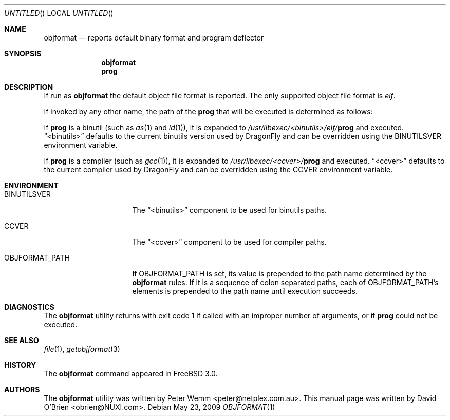 .\"
.\" Copyright (c) 1998 David E. O'Brien
.\"
.\" All rights reserved.
.\"
.\" Redistribution and use in source and binary forms, with or without
.\" modification, are permitted provided that the following conditions
.\" are met:
.\" 1. Redistributions of source code must retain the above copyright
.\"    notice, this list of conditions and the following disclaimer.
.\" 2. Redistributions in binary form must reproduce the above copyright
.\"    notice, this list of conditions and the following disclaimer in the
.\"    documentation and/or other materials provided with the distribution.
.\"
.\" THIS SOFTWARE IS PROVIDED BY THE DEVELOPERS ``AS IS'' AND ANY EXPRESS OR
.\" IMPLIED WARRANTIES, INCLUDING, BUT NOT LIMITED TO, THE IMPLIED WARRANTIES
.\" OF MERCHANTABILITY AND FITNESS FOR A PARTICULAR PURPOSE ARE DISCLAIMED.
.\" IN NO EVENT SHALL THE DEVELOPERS BE LIABLE FOR ANY DIRECT, INDIRECT,
.\" INCIDENTAL, SPECIAL, EXEMPLARY, OR CONSEQUENTIAL DAMAGES (INCLUDING, BUT
.\" NOT LIMITED TO, PROCUREMENT OF SUBSTITUTE GOODS OR SERVICES; LOSS OF USE,
.\" DATA, OR PROFITS; OR BUSINESS INTERRUPTION) HOWEVER CAUSED AND ON ANY
.\" THEORY OF LIABILITY, WHETHER IN CONTRACT, STRICT LIABILITY, OR TORT
.\" (INCLUDING NEGLIGENCE OR OTHERWISE) ARISING IN ANY WAY OUT OF THE USE OF
.\" THIS SOFTWARE, EVEN IF ADVISED OF THE POSSIBILITY OF SUCH DAMAGE.
.\"
.\" $FreeBSD: src/usr.bin/objformat/objformat.1,v 1.3.2.4 2002/06/21 15:28:32 charnier Exp $
.\" $DragonFly: src/usr.bin/objformat/objformat.1,v 1.3 2006/02/17 19:39:10 swildner Exp $
.\"
.Dd May 23, 2009
.Os
.Dt OBJFORMAT 1
.Sh NAME
.Nm objformat
.Nd reports default binary format and program deflector
.Sh SYNOPSIS
.Nm
.Nm prog
.Sh DESCRIPTION
If run as
.Nm
the default object file format is reported.
The only supported object file format is
.Ar elf .
.Pp
If invoked by any other name, the path of the
.Nm prog
that will be executed is determined as follows:
.Pp
If
.Nm prog
is a binutil (such as
.Xr as 1
and
.Xr ld 1 ) ,
it is expanded to
.Pa /usr/libexec/<binutils>/elf/ Ns Nm prog
and executed.
.Dq <binutils>
defaults to the current binutils version used by
.Dx
and can be overridden using the
.Ev BINUTILSVER
environment variable.
.Pp
If
.Nm prog
is a compiler (such as
.Xr gcc 1 ) ,
it is expanded to
.Pa /usr/libexec/<ccver>/ Ns Nm prog
and executed.
.Dq <ccver>
defaults to the current compiler used by
.Dx
and can be overridden using the
.Ev CCVER
environment variable.
.Sh ENVIRONMENT
.Bl -tag -width OBJFORMAT_PATH
.It Ev BINUTILSVER
The
.Dq <binutils>
component to be used for binutils paths.
.It Ev CCVER
The
.Dq <ccver>
component to be used for compiler paths.
.It Ev OBJFORMAT_PATH
If
.Ev OBJFORMAT_PATH
is set, its value is prepended to the path name determined by the
.Nm
rules.
If it is a sequence of colon separated paths, each of
.Ev OBJFORMAT_PATH Ap s
elements is prepended to the path name until execution succeeds.
.El
.Sh DIAGNOSTICS
The
.Nm
utility returns with exit code 1
if called with an improper number of arguments, or if
.Nm prog
could not be executed.
.Sh SEE ALSO
.Xr file 1 ,
.Xr getobjformat 3
.Sh HISTORY
The
.Nm
command appeared in
.Fx 3.0 .
.Sh AUTHORS
.An -nosplit
The
.Nm
utility was written by
.An Peter Wemm Aq peter@netplex.com.au .
This manual page was written by
.An David O'Brien Aq obrien@NUXI.com .
